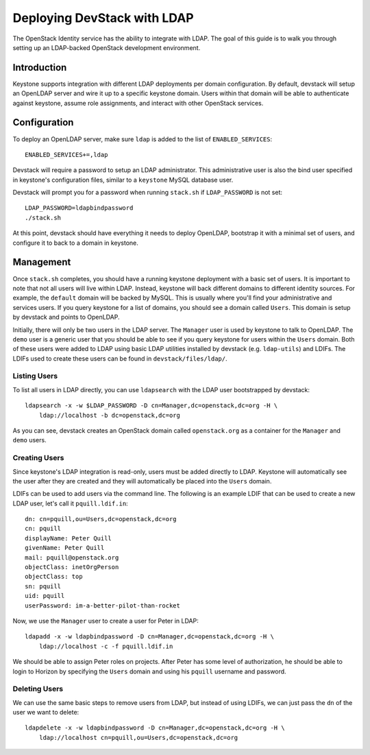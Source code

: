 ============================
Deploying DevStack with LDAP
============================

The OpenStack Identity service has the ability to integrate with LDAP. The goal
of this guide is to walk you through setting up an LDAP-backed OpenStack
development environment.

Introduction
============

Keystone supports integration with different LDAP deployments per domain
configuration. By default, devstack will setup an OpenLDAP server and wire it
up to a specific keystone domain. Users within that domain will be able to
authenticate against keystone, assume role assignments, and interact with other
OpenStack services.

Configuration
=============

To deploy an OpenLDAP server, make sure ``ldap`` is added to the list of
``ENABLED_SERVICES``::

    ENABLED_SERVICES+=,ldap


Devstack will require a password to setup an LDAP administrator. This
administrative user is also the bind user specified in keystone's configuration
files, similar to a ``keystone`` MySQL database user.

Devstack will prompt you for a password when running ``stack.sh`` if
``LDAP_PASSWORD`` is not set::

    LDAP_PASSWORD=ldapbindpassword
    ./stack.sh

At this point, devstack should have everything it needs to deploy OpenLDAP,
bootstrap it with a minimal set of users, and configure it to back to a domain
in keystone.

Management
==========

Once ``stack.sh`` completes, you should have a running keystone deployment with
a basic set of users. It is important to note that not all users will live
within LDAP. Instead, keystone will back different domains to different
identity sources. For example, the ``default`` domain will be backed by MySQL.
This is usually where you'll find your administrative and services users. If
you query keystone for a list of domains, you should see a domain called
``Users``. This domain is setup by devstack and points to OpenLDAP.

Initially, there will only be two users in the LDAP server. The ``Manager``
user is used by keystone to talk to OpenLDAP. The ``demo`` user is a generic
user that you should be able to see if you query keystone for users within the
``Users`` domain. Both of these users were added to LDAP using basic LDAP
utilities installed by devstack (e.g. ``ldap-utils``) and LDIFs. The LDIFs used
to create these users can be found in ``devstack/files/ldap/``.

Listing Users
-------------

To list all users in LDAP directly, you can use ``ldapsearch`` with the LDAP
user bootstrapped by devstack::

    ldapsearch -x -w $LDAP_PASSWORD -D cn=Manager,dc=openstack,dc=org -H \
        ldap://localhost -b dc=openstack,dc=org

As you can see, devstack creates an OpenStack domain called ``openstack.org``
as a container for the ``Manager`` and ``demo`` users.

Creating Users
--------------

Since keystone's LDAP integration is read-only, users must be added directly to
LDAP. Keystone will automatically see the user after they are created and they
will automatically be placed into the ``Users`` domain.

LDIFs can be used to add users via the command line. The following is an
example LDIF that can be used to create a new LDAP user, let's call it
``pquill.ldif.in``::

    dn: cn=pquill,ou=Users,dc=openstack,dc=org
    cn: pquill
    displayName: Peter Quill
    givenName: Peter Quill
    mail: pquill@openstack.org
    objectClass: inetOrgPerson
    objectClass: top
    sn: pquill
    uid: pquill
    userPassword: im-a-better-pilot-than-rocket

Now, we use the ``Manager`` user to create a user for Peter in LDAP::

    ldapadd -x -w ldapbindpassword -D cn=Manager,dc=openstack,dc=org -H \
        ldap://localhost -c -f pquill.ldif.in

We should be able to assign Peter roles on projects. After Peter has some level
of authorization, he should be able to login to Horizon by specifying the
``Users`` domain and using his ``pquill`` username and password.

Deleting Users
--------------

We can use the same basic steps to remove users from LDAP, but instead of using
LDIFs, we can just pass the ``dn`` of the user we want to delete::

    ldapdelete -x -w ldapbindpassword -D cn=Manager,dc=openstack,dc=org -H \
        ldap://localhost cn=pquill,ou=Users,dc=openstack,dc=org
